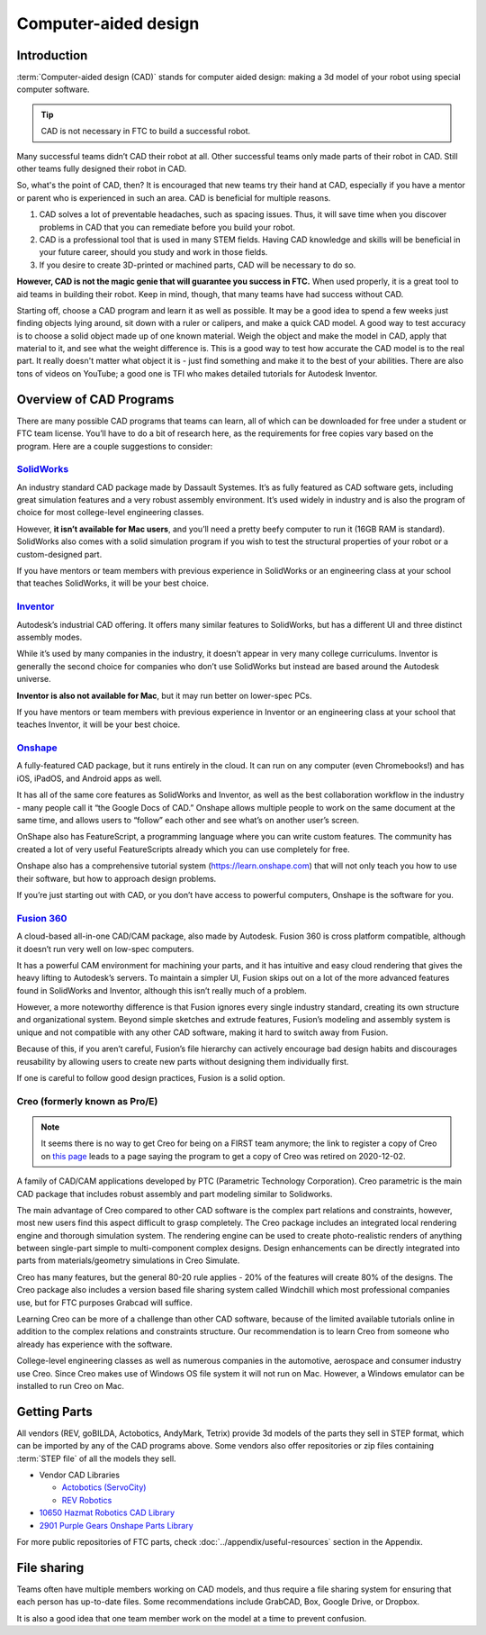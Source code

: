 =====================
Computer-aided design
=====================

Introduction
------------
:term:`Computer-aided design (CAD)` stands for computer aided design:
making a 3d model of your robot using special computer software.

.. tip:: CAD is not necessary in FTC to build a successful robot.

Many successful teams didn’t CAD their robot at all.
Other successful teams only made parts of their robot in CAD.
Still other teams fully designed their robot in CAD.

So, what's the point of CAD, then?
It is encouraged that new teams try their hand at CAD,
especially if you have a mentor or parent who is experienced in such an area.
CAD is beneficial for multiple reasons.

1. CAD solves a lot of preventable headaches, such as spacing issues.
   Thus, it will save time when you discover problems in CAD that you can
   remediate before you build your robot.
2. CAD is a professional tool that is used in many STEM fields.
   Having CAD knowledge and skills will be beneficial in your future career,
   should you study and work in those fields.
3. If you desire to create 3D-printed or machined parts,
   CAD will be necessary to do so.

**However, CAD is not the magic genie that will guarantee you success in FTC.**
When used properly, it is a great tool to aid teams in building their robot.
Keep in mind, though, that many teams have had success without CAD.

Starting off, choose a CAD program and learn it as well as possible.
It may be a good idea to spend a few weeks just finding objects lying around,
sit down with a ruler or calipers, and make a quick CAD model.
A good way to test accuracy is to choose a solid object made up of one known
material.
Weigh the object and make the model in CAD, apply that material to it,
and see what the weight difference is.
This is a good way to test how accurate the CAD model is to the real part.
It really doesn't matter what object it is -
just find something and make it to the best of your abilities.
There are also tons of videos on YouTube;
a good one is TFI who makes detailed tutorials for Autodesk Inventor.

Overview of CAD Programs
------------------------
There are many possible CAD programs that teams can learn, all of which
can be downloaded for free under a student or FTC team license.
You’ll have to do a bit of research here,
as the requirements for free copies vary based on the program.
Here are a couple suggestions to consider:

`SolidWorks <https://app.smartsheet.com/b/form/6762f6652a04487ca9786fcb06b84cb5>`_
^^^^^^^^^^^^^^^^^^^^^^^^^^^^^^^^^^^^^^^^^^^^^^^^^^^^^^^^^^^^^^^^^^^^^^^^^^^^^^^^^^
An industry standard CAD package made by Dassault Systemes. It’s as fully
featured as CAD software gets, including great simulation features and a very
robust assembly environment. It’s used widely in industry and is also the
program of choice for most college-level engineering classes.

However, **it isn’t available for Mac users**, and you’ll need a pretty beefy
computer to run it (16GB RAM is standard). SolidWorks also comes with a solid
simulation program if you wish to test the structural properties of your robot
or a custom-designed part.

If you have mentors or team members with previous experience in SolidWorks or
an engineering class at your school that teaches SolidWorks, it will be your
best choice.

`Inventor <https://www.autodesk.com/education/edu-software/overview?sorting=featured&page=1>`_
^^^^^^^^^^^^^^^^^^^^^^^^^^^^^^^^^^^^^^^^^^^^^^^^^^^^^^^^^^^^^^^^^^^^^^^^^^^^^^^^^^^^^^^^^^^^^^
Autodesk’s industrial CAD offering.
It offers many similar features to SolidWorks,
but has a different UI and three distinct assembly modes.

While it’s used by many companies in the industry,
it doesn’t appear in very many college curriculums.
Inventor is generally the second choice for companies who don’t use
SolidWorks but instead are based around the Autodesk universe.

**Inventor is also not available for Mac**, but it may run better on
lower-spec PCs.

If you have mentors or team members with previous experience in Inventor or
an engineering class at your school that teaches Inventor,
it will be your best choice.

`Onshape <https://www.onshape.com/en/education/>`_
^^^^^^^^^^^^^^^^^^^^^^^^^^^^^^^^^^^^^^^^^^^^^^^^^^
A fully-featured CAD package, but it runs entirely in the cloud.
It can run on any computer (even Chromebooks!) and has iOS, iPadOS,
and Android apps as well.

It has all of the same core features as SolidWorks and Inventor,
as well as the best collaboration workflow in the industry -
many people call it “the Google Docs of CAD.”
Onshape allows multiple people to work on the same document at the same
time, and allows users to “follow” each other and see what’s on another
user’s screen.

OnShape also has FeatureScript, a programming language where you can write
custom features.
The community has created a lot of very useful FeatureScripts already which
you can use completely for free.

Onshape also has a comprehensive tutorial system (https://learn.onshape.com)
that will not only teach you how to use their software,
but how to approach design problems.

If you’re just starting out with CAD,
or you don’t have access to powerful computers,
Onshape is the software for you.

`Fusion 360 <https://www.autodesk.com/education/edu-software/overview?sorting=featured&page=1>`_
^^^^^^^^^^^^^^^^^^^^^^^^^^^^^^^^^^^^^^^^^^^^^^^^^^^^^^^^^^^^^^^^^^^^^^^^^^^^^^^^^^^^^^^^^^^^^^^^
A cloud-based all-in-one CAD/CAM package, also made by Autodesk.
Fusion 360 is cross platform compatible,
although it doesn’t run very well on low-spec computers.

It has a powerful CAM environment for machining your parts,
and it has intuitive and easy cloud rendering that gives the heavy lifting
to Autodesk’s servers.
To maintain a simpler UI, Fusion skips out on a lot of the more advanced
features found in SolidWorks and Inventor, although this isn’t really much
of a problem.

However, a more noteworthy difference is that Fusion ignores every single
industry standard, creating its own structure and organizational system.
Beyond simple sketches and extrude features, Fusion’s modeling and assembly
system is unique and not compatible with any other CAD software,
making it hard to switch away from Fusion.

Because of this, if you aren’t careful, Fusion’s file hierarchy can
actively encourage bad design habits and discourages reusability by
allowing users to create new parts without designing them individually
first.

If one is careful to follow good design practices,
Fusion is a solid option.

Creo (formerly known as Pro/E)
^^^^^^^^^^^^^^^^^^^^^^^^^^^^^^
.. note::
   It seems there is no way to get Creo for being on a FIRST team anymore; the
   link to register a copy of Creo on `this page
   <https://support.ptc.com/company/community/first/teams.htm>`_ leads to a page
   saying the program to get a copy of Creo was retired on 2020-12-02.

A family of CAD/CAM applications developed by
PTC (Parametric Technology Corporation).
Creo parametric is the main CAD package that includes robust assembly and
part modeling similar to Solidworks.

The main advantage of Creo compared to other CAD software is the complex
part relations and constraints, however, most new users find this aspect
difficult to grasp completely.
The Creo package includes an integrated local rendering engine and thorough
simulation system.
The rendering engine can be used to create photo-realistic renders of
anything between single-part simple to multi-component complex designs.
Design enhancements can be directly integrated into parts from
materials/geometry simulations in Creo Simulate.

Creo has many features, but the general 80-20 rule applies -
20% of the features will create 80% of the designs.
The Creo package also includes a version based file sharing system called
Windchill which most professional companies use, but for FTC purposes
Grabcad will suffice.

Learning Creo can be more of a challenge than other CAD software,
because of the limited available tutorials online in addition to the
complex relations and constraints structure.
Our recommendation is to learn Creo from someone who already has experience
with the software.

College-level engineering classes as well as numerous companies in the
automotive, aerospace and consumer industry use Creo.
Since Creo makes use of Windows OS file system it will not run on Mac.
However, a Windows emulator can be installed to run Creo on Mac.


Getting Parts
-------------
All vendors (REV, goBILDA, Actobotics, AndyMark, Tetrix) provide 3d models
of the parts they sell in STEP format, which can be imported by any of the
CAD programs above. Some vendors also offer repositories or zip files
containing :term:`STEP file` of all the models they sell.

* Vendor CAD Libraries

  * `Actobotics (ServoCity) <https://www.servocity.com/step-files/>`_
  * `REV Robotics <https://workbench.grabcad.com/workbench/projects/gcEvgrMnw6kRPx7OR6r45Gvb2t-iOdLiNG3m_ALpdGYzK_#/space/gcFd6nwp5Brrc3ks-92gagLZCV2FkceNTX3qGzaMvy2wQD/folder/2906404>`_
* `10650 Hazmat Robotics CAD Library <https://workbench.grabcad.com/workbench/projects/gcpgZgLBwhIdL0FfUKJJfM75cqa9RW1ncXaL-lQ4KOl1wa#/space/gcSzacmSeI-l19BYQNPm422pSHLenRxOxVtmaD-Pzynwsq/folder/6578524>`_
* `2901 Purple Gears Onshape Parts Library <https://ftconshape.com/introduction-to-the-ftc-parts-library/>`_

For more public repositories of FTC parts,
check :doc:`../appendix/useful-resources` section in the Appendix.

File sharing
------------
Teams often have multiple members working on CAD models, and thus require
a file sharing system for ensuring that each person has up-to-date files.
Some recommendations include GrabCAD, Box, Google Drive, or Dropbox.

It is also a good idea that one team member work on the model at a time
to prevent confusion.
